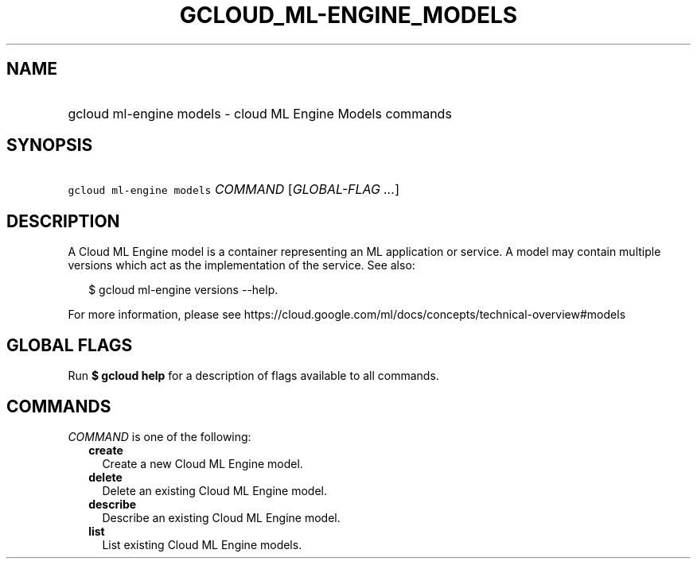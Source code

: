 
.TH "GCLOUD_ML\-ENGINE_MODELS" 1



.SH "NAME"
.HP
gcloud ml\-engine models \- cloud ML Engine Models commands



.SH "SYNOPSIS"
.HP
\f5gcloud ml\-engine models\fR \fICOMMAND\fR [\fIGLOBAL\-FLAG\ ...\fR]



.SH "DESCRIPTION"

A Cloud ML Engine model is a container representing an ML application or
service. A model may contain multiple versions which act as the implementation
of the service. See also:

.RS 2m
$ gcloud ml\-engine versions \-\-help.
.RE

For more information, please see
https://cloud.google.com/ml/docs/concepts/technical\-overview#models



.SH "GLOBAL FLAGS"

Run \fB$ gcloud help\fR for a description of flags available to all commands.



.SH "COMMANDS"

\f5\fICOMMAND\fR\fR is one of the following:

.RS 2m
.TP 2m
\fBcreate\fR
Create a new Cloud ML Engine model.

.TP 2m
\fBdelete\fR
Delete an existing Cloud ML Engine model.

.TP 2m
\fBdescribe\fR
Describe an existing Cloud ML Engine model.

.TP 2m
\fBlist\fR
List existing Cloud ML Engine models.
.RE
.sp
